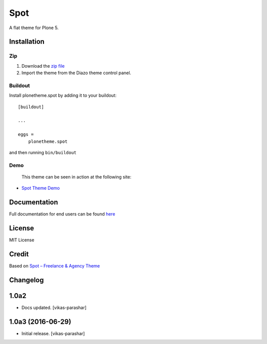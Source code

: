 .. This README is meant for consumption by humans and pypi. Pypi can render rst files so please do not use Sphinx features.
   If you want to learn more about writing documentation, please check out: http://docs.plone.org/about/documentation_styleguide.html
   This text does not appear on pypi or github. It is a comment.

==============================================================================
Spot
==============================================================================

A flat theme for Plone 5.

.. image:: https://raw.githubusercontent.com/vikas-parashar/plonetheme.spot/master/demo.png

Installation
------------

Zip
~~~~~~~~

#. Download the `zip file`_
#. Import the theme from the Diazo theme control panel.

Buildout
~~~~~~~~

Install plonetheme.spot by adding it to your buildout::

    [buildout]

    ...

    eggs =
        plonetheme.spot


and then running ``bin/buildout``


Demo
~~~~

   This theme can be seen in action at the following site:

-  `Spot Theme Demo`_

Documentation
-------------

Full documentation for end users can be found `here`_

License
-------

MIT License

Credit
------

Based on `Spot – Freelance & Agency Theme`_

.. _zip file: https://github.com/vikas-parashar/plonetheme.spot/blob/master/plonetheme.spot.zip?raw=true
.. _Spot Theme Demo: http://107.170.136.197:8080/spot
.. _Spot – Freelance & Agency Theme: http://blacktie.co/2013/10/spot-freelance-agency-theme
.. _here: https://github.com/vikas-parashar/plonetheme.spot/blob/master/docs/index.rst


Changelog
---------

1.0a2
-----

- Docs updated.
  [vikas-parashar]

1.0a3 (2016-06-29)
------------------

- Initial release.
  [vikas-parashar]


